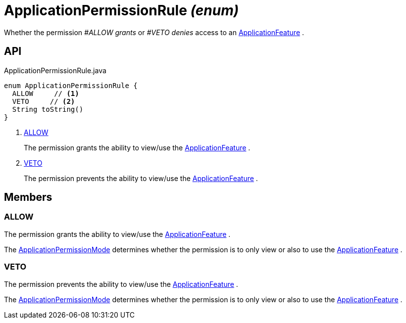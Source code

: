 = ApplicationPermissionRule _(enum)_
:Notice: Licensed to the Apache Software Foundation (ASF) under one or more contributor license agreements. See the NOTICE file distributed with this work for additional information regarding copyright ownership. The ASF licenses this file to you under the Apache License, Version 2.0 (the "License"); you may not use this file except in compliance with the License. You may obtain a copy of the License at. http://www.apache.org/licenses/LICENSE-2.0 . Unless required by applicable law or agreed to in writing, software distributed under the License is distributed on an "AS IS" BASIS, WITHOUT WARRANTIES OR  CONDITIONS OF ANY KIND, either express or implied. See the License for the specific language governing permissions and limitations under the License.

Whether the permission _#ALLOW grants_ or _#VETO denies_ access to an xref:refguide:applib:index/services/appfeat/ApplicationFeature.adoc[ApplicationFeature] .

== API

[source,java]
.ApplicationPermissionRule.java
----
enum ApplicationPermissionRule {
  ALLOW     // <.>
  VETO     // <.>
  String toString()
}
----

<.> xref:#ALLOW[ALLOW]
+
--
The permission grants the ability to view/use the xref:refguide:applib:index/services/appfeat/ApplicationFeature.adoc[ApplicationFeature] .
--
<.> xref:#VETO[VETO]
+
--
The permission prevents the ability to view/use the xref:refguide:applib:index/services/appfeat/ApplicationFeature.adoc[ApplicationFeature] .
--

== Members

[#ALLOW]
=== ALLOW

The permission grants the ability to view/use the xref:refguide:applib:index/services/appfeat/ApplicationFeature.adoc[ApplicationFeature] .

The xref:refguide:extensions:index/secman/applib/permission/dom/ApplicationPermissionMode.adoc[ApplicationPermissionMode] determines whether the permission is to only view or also to use the xref:refguide:applib:index/services/appfeat/ApplicationFeature.adoc[ApplicationFeature] .

[#VETO]
=== VETO

The permission prevents the ability to view/use the xref:refguide:applib:index/services/appfeat/ApplicationFeature.adoc[ApplicationFeature] .

The xref:refguide:extensions:index/secman/applib/permission/dom/ApplicationPermissionMode.adoc[ApplicationPermissionMode] determines whether the permission is to only view or also to use the xref:refguide:applib:index/services/appfeat/ApplicationFeature.adoc[ApplicationFeature] .
